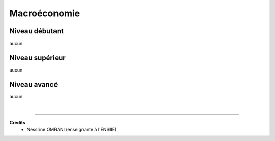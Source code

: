 ================================
Macroéconomie
================================

Niveau débutant
***********************

aucun

Niveau supérieur
***********************

aucun

Niveau avancé
***********************

aucun

|

-----

**Crédits**
	* Nessrine OMRANI (enseignante à l'ENSIIE)